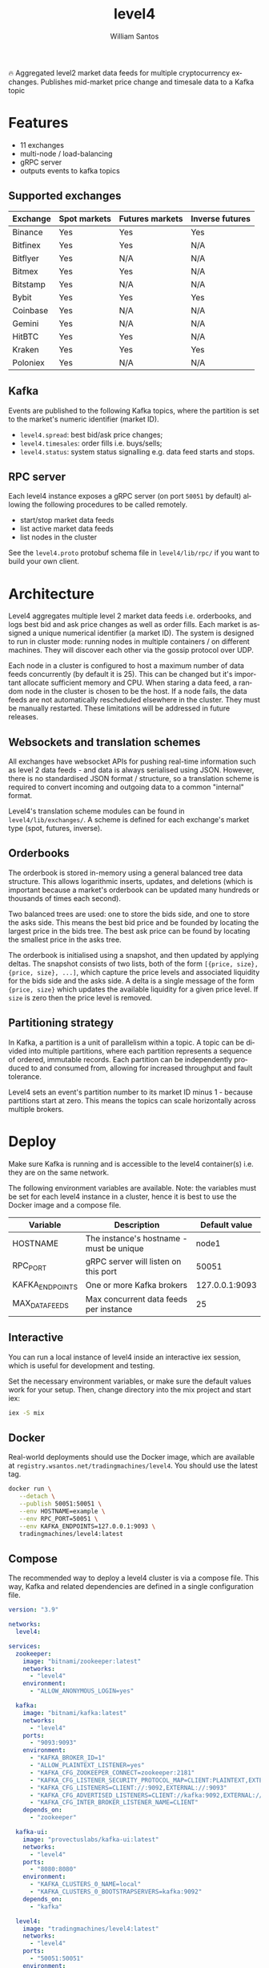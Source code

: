 #+TITLE:  level4
#+AUTHOR: William Santos
#+EMAIL:  w@wsantos.net

#+LANGUAGE: en
#+STARTUP:  showall
#+OPTIONS:  toc:2

🔥 Aggregated level2 market data feeds for multiple cryptocurrency
exchanges. Publishes mid-market price change and timesale data to a
Kafka topic

* Features
- 11 exchanges
- multi-node / load-balancing
- gRPC server
- outputs events to kafka topics

** Supported exchanges
| Exchange | Spot markets | Futures markets | Inverse futures |
|----------+--------------+-----------------+-----------------|
| Binance  | Yes          | Yes             | Yes             |
|----------+--------------+-----------------+-----------------|
| Bitfinex | Yes          | Yes             | N/A             |
|----------+--------------+-----------------+-----------------|
| Bitflyer | Yes          | N/A             | N/A             |
|----------+--------------+-----------------+-----------------|
| Bitmex   | Yes          | Yes             | N/A             |
|----------+--------------+-----------------+-----------------|
| Bitstamp | Yes          | N/A             | N/A             |
|----------+--------------+-----------------+-----------------|
| Bybit    | Yes          | Yes             | Yes             |
|----------+--------------+-----------------+-----------------|
| Coinbase | Yes          | N/A             | N/A             |
|----------+--------------+-----------------+-----------------|
| Gemini   | Yes          | N/A             | N/A             |
|----------+--------------+-----------------+-----------------|
| HitBTC   | Yes          | Yes             | N/A             |
|----------+--------------+-----------------+-----------------|
| Kraken   | Yes          | Yes             | Yes             |
|----------+--------------+-----------------+-----------------|
| Poloniex | Yes          | N/A             | N/A             |
|----------+--------------+-----------------+-----------------|

** Kafka
Events are published to the following Kafka topics, where the
partition is set to the market's numeric identifier (market ID).

- =level4.spread=: best bid/ask price changes;
- =level4.timesales=: order fills i.e. buys/sells;
- =level4.status=: system status signalling e.g. data feed starts and
  stops.

** RPC server
Each level4 instance exposes a gRPC server (on port =50051= by
default) allowing the following procedures to be called remotely.

- start/stop market data feeds
- list active market data feeds
- list nodes in the cluster

See the =level4.proto= protobuf schema file in =level4/lib/rpc/= if
you want to build your own client.

* Architecture
Level4 aggregates multiple level 2 market data feeds i.e. orderbooks,
and logs best bid and ask price changes as well as order fills. Each
market is assigned a unique numerical identifier (a market ID). The
system is designed to run in cluster mode: running nodes in multiple
containers / on different machines. They will discover each other via
the gossip protocol over UDP.

Each node in a cluster is configured to host a maximum number of data
feeds concurrently (by default it is 25). This can be changed but it's
important allocate sufficient memory and CPU. When staring a data
feed, a random node in the cluster is chosen to be the host. If a node
fails, the data feeds are not automatically rescheduled elsewhere in
the cluster. They must be manually restarted.  These limitations will
be addressed in future releases.

** Websockets and translation schemes
All exchanges have websocket APIs for pushing real-time information
such as level 2 data feeds - and data is always serialised using
JSON. However, there is no standardised JSON format / structure, so a
translation scheme is required to convert incoming and outgoing data
to a common "internal" format.

Level4's translation scheme modules can be found in
=level4/lib/exchanges/=. A scheme is defined for each exchange's
market type (spot, futures, inverse).

** Orderbooks
The orderbook is stored in-memory using a general balanced tree data
structure. This allows logarithmic inserts, updates, and deletions
(which is important because a market's orderbook can be updated many
hundreds or thousands of times each second).

Two balanced trees are used: one to store the bids side, and one to
store the asks side. This means the best bid price and be founded by
locating the largest price in the bids tree. The best ask price can be
found by locating the smallest price in the asks tree.

The orderbook is initialised using a snapshot, and then updated by
applying deltas. The snapshot consists of two lists, both of the form
=[{price, size}, {price, size}, ...]=, which capture the price levels
and associated liquidity for the bids side and the asks side. A delta
is a single message of the form ={price, size}= which updates the
available liquidity for a given price level. If =size= is zero then
the price level is removed.

** Partitioning strategy
In Kafka, a partition is a unit of parallelism within a topic. A topic
can be divided into multiple partitions, where each partition
represents a sequence of ordered, immutable records. Each partition
can be independently produced to and consumed from, allowing for
increased throughput and fault tolerance.

Level4 sets an event's partition number to its market ID minus 1 -
because partitions start at zero. This means the topics can scale
horizontally across multiple brokers.

* Deploy
Make sure Kafka is running and is accessible to the level4
container(s) i.e. they are on the same network.

The following environment variables are available. Note: the variables
must be set for each level4 instance in a cluster, hence it is best to
use the Docker image and a compose file.

| Variable        | Description                              |  Default value |
|-----------------+------------------------------------------+----------------|
| HOSTNAME        | The instance's hostname - must be unique |          node1 |
|-----------------+------------------------------------------+----------------|
| RPC_PORT        | gRPC server will listen on this port     |          50051 |
|-----------------+------------------------------------------+----------------|
| KAFKA_ENDPOINTS | One or more Kafka brokers                | 127.0.0.1:9093 |
|-----------------+------------------------------------------+----------------|
| MAX_DATA_FEEDS  | Max concurrent data feeds per instance   |             25 |
|-----------------+------------------------------------------+----------------|

** Interactive
You can run a local instance of level4 inside an interactive iex
session, which is useful for development and testing.

Set the necessary environment variables, or make sure the default
values work for your setup. Then, change directory into the mix
project and start iex:

#+BEGIN_SRC bash
  iex -S mix
#+END_SRC

** Docker
Real-world deployments should use the Docker image, which are
available at =registry.wsantos.net/tradingmachines/level4=. You should
use the latest tag.

#+BEGIN_SRC bash
  docker run \
	 --detach \
	 --publish 50051:50051 \
	 --env HOSTNAME=example \
	 --env RPC_PORT=50051 \
	 --env KAFKA_ENDPOINTS=127.0.0.1:9093 \
	 tradingmachines/level4:latest
#+END_SRC

** Compose
The recommended way to deploy a level4 cluster is via a compose
file. This way, Kafka and related dependencies are defined in a single
configuration file.

#+BEGIN_SRC yaml
  version: "3.9"

  networks:
    level4:

  services:
    zookeeper:
      image: "bitnami/zookeeper:latest"
      networks:
        - "level4"
      environment:
        - "ALLOW_ANONYMOUS_LOGIN=yes"

    kafka:
      image: "bitnami/kafka:latest"
      networks:
        - "level4"
      ports:
        - "9093:9093"
      environment:
        - "KAFKA_BROKER_ID=1"
        - "ALLOW_PLAINTEXT_LISTENER=yes"
        - "KAFKA_CFG_ZOOKEEPER_CONNECT=zookeeper:2181"
        - "KAFKA_CFG_LISTENER_SECURITY_PROTOCOL_MAP=CLIENT:PLAINTEXT,EXTERNAL:PLAINTEXT"
        - "KAFKA_CFG_LISTENERS=CLIENT://:9092,EXTERNAL://:9093"
        - "KAFKA_CFG_ADVERTISED_LISTENERS=CLIENT://kafka:9092,EXTERNAL://127.0.0.1:9093"
        - "KAFKA_CFG_INTER_BROKER_LISTENER_NAME=CLIENT"
      depends_on:
        - "zookeeper"

    kafka-ui:
      image: "provectuslabs/kafka-ui:latest"
      networks:
        - "level4"
      ports:
        - "8080:8080"
      environment:
        - "KAFKA_CLUSTERS_0_NAME=local"
        - "KAFKA_CLUSTERS_0_BOOTSTRAPSERVERS=kafka:9092"
      depends_on:
        - "kafka"

    level4:
      image: "tradingmachines/level4:latest"
      networks:
        - "level4"
      ports:
        - "50051:50051"
      environment:
        - "HOSTNAME=example"
        - "RPC_PORT=50051"
        - "KAFKA_ENDPOINTS=kafka:9093"
      depends_on:
        - "kafka"
#+END_SRC
